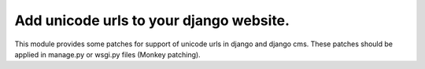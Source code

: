 Add unicode urls to your django website.
-------------------------------------------

This module provides some patches for support of unicode urls in django and django cms.
These patches should be applied in manage.py or wsgi.py files (Monkey patching).
